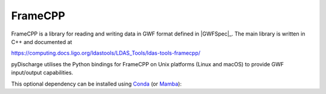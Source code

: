.. _pydischarge-external-framecpp:

########
FrameCPP
########

.. image:: https://img.shields.io/conda/vn/conda-forge/python-ldas-tools-framecpp.svg
   :alt: python-ldas-tools-framecpp conda-forge version
   :target: https://anaconda.org/conda-forge/python-ldas-tools-framecpp
.. image:: https://img.shields.io/conda/pn/conda-forge/python-ldas-tools-framecpp.svg
   :alt: python-ldas-tools-framecpp conda-forge platforms
   :target: https://anaconda.org/conda-forge/python-ldas-tools-framecpp

FrameCPP is a library for reading and writing data in GWF format defined
in |GWFSpec|_.
The main library is written in C++ and documented at

https://computing.docs.ligo.org/ldastools/LDAS_Tools/ldas-tools-framecpp/

pyDischarge utilises the Python bindings for FrameCPP on Unix platforms
(Linux and macOS) to provide GWF input/output capabilities.

This optional dependency can be installed using `Conda <https://conda.io>`__
(or `Mamba <https://mamba.readthedocs.io/en/stable/>`__):

.. code-block:: shell
    :name: conda-install-python-ldas-tools-framecpp
    :caption: Install python-ldas-tools-framecpp with conda

    conda install -c conda-forge python-ldas-tools-framecpp
